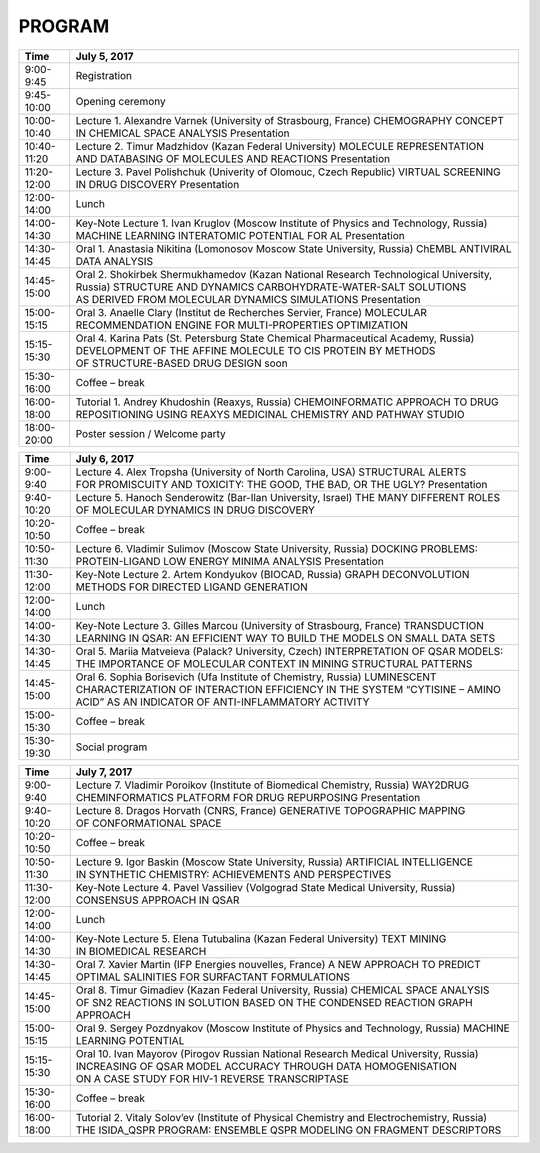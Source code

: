 PROGRAM
=======

.. csv-table::
    :header: "Time", "July 5, 2017"

    9:00-9:45,Registration
    9:45-10:00,Opening ceremony
    10:00-10:40,"Lecture 1. Alexandre Varnek (University of Strasbourg, France) CHEMOGRAPHY CONCEPT IN CHEMICAL SPACE ANALYSIS Presentation"
    10:40-11:20,Lecture 2. Timur Madzhidov (Kazan Federal University) MOLECULE REPRESENTATION AND DATABASING OF MOLECULES AND REACTIONS Presentation
    11:20-12:00,"Lecture 3. Pavel Polishchuk (Univerity of Olomouc, Czech Republic) VIRTUAL SCREENING IN DRUG DISCOVERY Presentation"
    12:00-14:00,Lunch
    14:00-14:30,"Key-Note Lecture 1. Ivan Kruglov (Moscow Institute of Physics and Technology, Russia) MACHINE LEARNING INTERATOMIC POTENTIAL FOR AL Presentation"
    14:30-14:45,"Oral 1. Anastasia Nikitina (Lomonosov Moscow State University, Russia) ChEMBL ANTIVIRAL DATA ANALYSIS"
    14:45-15:00,"Oral 2. Shokirbek Shermukhamedov (Kazan National Research Technological University, Russia) STRUCTURE AND DYNAMICS CARBOHYDRATE-WATER-SALT SOLUTIONS AS DERIVED FROM MOLECULAR DYNAMICS SIMULATIONS Presentation"
    15:00-15:15,"Oral 3. Anaelle Clary (Institut de Recherches Servier, France) MOLECULAR RECOMMENDATION ENGINE FOR MULTI-PROPERTIES OPTIMIZATION"
    15:15-15:30,"Oral 4. Karina Pats (St. Petersburg State Chemical Pharmaceutical Academy, Russia) DEVELOPMENT OF THE AFFINE MOLECULE TO CIS PROTEIN BY METHODS OF STRUCTURE-BASED DRUG DESIGN soon"
    15:30-16:00,Coffee – break
    16:00-18:00,"Tutorial 1. Andrey Khudoshin (Reaxys, Russia) CHEMOINFORMATIC APPROACH TO DRUG REPOSITIONING USING REAXYS MEDICINAL CHEMISTRY AND PATHWAY STUDIO"
    18:00-20:00,Poster session / Welcome party



.. csv-table::
    :header: "Time", "July 6, 2017"

    9:00-9:40,"Lecture 4. Alex Tropsha (University of North Carolina, USA) STRUCTURAL ALERTS FOR PROMISCUITY AND TOXICITY: THE GOOD, THE BAD, OR THE UGLY? Presentation"
    9:40-10:20,"Lecture 5. Hanoch Senderowitz (Bar-Ilan University, Israel) THE MANY DIFFERENT ROLES OF MOLECULAR DYNAMICS IN DRUG DISCOVERY"
    10:20-10:50,Coffee – break
    10:50-11:30,"Lecture 6. Vladimir Sulimov (Moscow State University, Russia) DOCKING PROBLEMS: PROTEIN-LIGAND LOW ENERGY MINIMA ANALYSIS Presentation"
    11:30-12:00,"Key-Note Lecture 2. Artem Kondyukov (BIOCAD, Russia) GRAPH DECONVOLUTION METHODS FOR DIRECTED LIGAND GENERATION"
    12:00-14:00,Lunch
    14:00-14:30,"Key-Note Lecture 3. Gilles Marcou (University of Strasbourg, France) TRANSDUCTION LEARNING IN QSAR: AN EFFICIENT WAY TO BUILD THE MODELS ON SMALL DATA SETS"
    14:30-14:45,"Oral 5. Mariia Matveieva (Palack? University, Czech) INTERPRETATION OF QSAR MODELS: THE IMPORTANCE OF MOLECULAR CONTEXT IN MINING STRUCTURAL PATTERNS"
    14:45-15:00,"Oral 6. Sophia Borisevich (Ufa Institute of Chemistry, Russia) LUMINESCENT CHARACTERIZATION OF INTERACTION EFFICIENCY IN THE SYSTEM “CYTISINE – AMINO ACID” AS AN INDICATOR OF ANTI-INFLAMMATORY ACTIVITY"
    15:00-15:30,Coffee – break
    15:30-19:30,Social program



.. csv-table::
    :header: "Time", "July 7, 2017"

    9:00-9:40,"Lecture 7. Vladimir Poroikov (Institute of Biomedical Chemistry, Russia) WAY2DRUG CHEMINFORMATICS PLATFORM FOR DRUG REPURPOSING Presentation"
    9:40-10:20,"Lecture 8. Dragos Horvath (CNRS, France) GENERATIVE TOPOGRAPHIC MAPPING OF CONFORMATIONAL SPACE"
    10:20-10:50,Coffee – break
    10:50-11:30,"Lecture 9. Igor Baskin (Moscow State University, Russia) ARTIFICIAL INTELLIGENCE IN SYNTHETIC CHEMISTRY: ACHIEVEMENTS AND PERSPECTIVES"
    11:30-12:00,"Key-Note Lecture 4. Pavel Vassiliev (Volgograd State Medical University, Russia) CONSENSUS APPROACH IN QSAR"
    12:00-14:00,Lunch
    14:00-14:30,Key-Note Lecture 5. Elena Tutubalina (Kazan Federal University) TEXT MINING IN BIOMEDICAL RESEARCH
    14:30-14:45,"Oral 7. Xavier Martin (IFP Energies nouvelles, France) A NEW APPROACH TO PREDICT OPTIMAL SALINITIES FOR SURFACTANT FORMULATIONS"
    14:45-15:00,"Oral 8. Timur Gimadiev (Kazan Federal University, Russia) CHEMICAL SPACE ANALYSIS OF SN2 REACTIONS IN SOLUTION BASED ON THE CONDENSED REACTION GRAPH APPROACH"
    15:00-15:15,"Oral 9. Sergey Pozdnyakov (Moscow Institute of Physics and Technology, Russia) MACHINE LEARNING POTENTIAL"
    15:15-15:30,"Oral 10. Ivan Mayorov (Pirogov Russian National Research Medical University, Russia) INCREASING OF QSAR MODEL ACCURACY THROUGH DATA HOMOGENISATION ON A CASE STUDY FOR HIV-1 REVERSE TRANSCRIPTASE"
    15:30-16:00,Coffee – break
    16:00-18:00,"Tutorial 2. Vitaly Solov’ev (Institute of Physical Chemistry and Electrochemistry, Russia) THE ISIDA_QSPR PROGRAM: ENSEMBLE QSPR MODELING ON FRAGMENT DESCRIPTORS"
